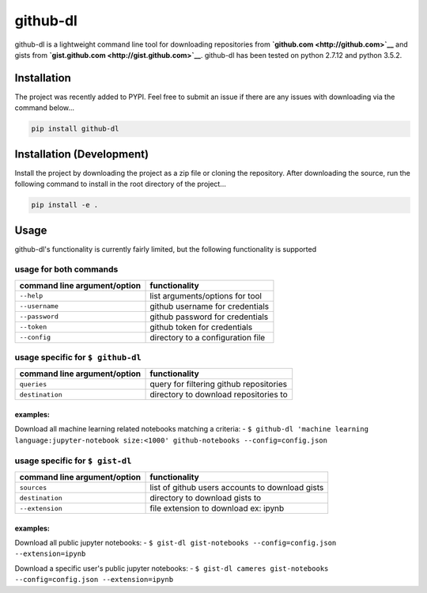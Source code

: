 github-dl
=========

|Build Status| |codecov|

github-dl is a lightweight command line tool for downloading
repositories from **`github.com <http://github.com>`__** and gists from
**`gist.github.com <http://gist.github.com>`__**. github-dl has been
tested on python 2.7.12 and python 3.5.2.

Installation
------------

The project was recently added to PYPI. Feel free to submit an issue if
there are any issues with downloading via the command below...

.. code:: bash

    pip install github-dl

Installation (Development)
--------------------------

Install the project by downloading the project as a zip file or cloning
the repository. After downloading the source, run the following command
to install in the root directory of the project...

.. code:: bash

    pip install -e .

Usage
-----

github-dl's functionality is currently fairly limited, but the following
functionality is supported

usage for both commands
~~~~~~~~~~~~~~~~~~~~~~~

+--------------------------------+-------------------------------------+
| command line argument/option   | functionality                       |
+================================+=====================================+
| ``--help``                     | list arguments/options for tool     |
+--------------------------------+-------------------------------------+
| ``--username``                 | github username for credentials     |
+--------------------------------+-------------------------------------+
| ``--password``                 | github password for credentials     |
+--------------------------------+-------------------------------------+
| ``--token``                    | github token for credentials        |
+--------------------------------+-------------------------------------+
| ``--config``                   | directory to a configuration file   |
+--------------------------------+-------------------------------------+

usage specific for ``$ github-dl``
~~~~~~~~~~~~~~~~~~~~~~~~~~~~~~~~~~

+--------------------------------+-------------------------------------------+
| command line argument/option   | functionality                             |
+================================+===========================================+
| ``queries``                    | query for filtering github repositories   |
+--------------------------------+-------------------------------------------+
| ``destination``                | directory to download repositories to     |
+--------------------------------+-------------------------------------------+

examples:
^^^^^^^^^

Download all machine learning related notebooks matching a criteria: -
``$ github-dl 'machine learning language:jupyter-notebook size:<1000' github-notebooks --config=config.json``

usage specific for ``$ gist-dl``
~~~~~~~~~~~~~~~~~~~~~~~~~~~~~~~~

+--------------------------------+---------------------------------------------------+
| command line argument/option   | functionality                                     |
+================================+===================================================+
| ``sources``                    | list of github users accounts to download gists   |
+--------------------------------+---------------------------------------------------+
| ``destination``                | directory to download gists to                    |
+--------------------------------+---------------------------------------------------+
| ``--extension``                | file extension to download ex: ipynb              |
+--------------------------------+---------------------------------------------------+

examples:
^^^^^^^^^

Download all public jupyter notebooks: -
``$ gist-dl gist-notebooks --config=config.json --extension=ipynb``

Download a specific user's public jupyter notebooks: -
``$ gist-dl cameres gist-notebooks --config=config.json --extension=ipynb``

.. |Build Status| image:: https://travis-ci.org/cameres/github-dl.svg?branch=master
   :target: https://travis-ci.org/cameres/github-dl
.. |codecov| image:: https://codecov.io/gh/cameres/github-dl/branch/master/graph/badge.svg
   :target: https://codecov.io/gh/cameres/github-dl
